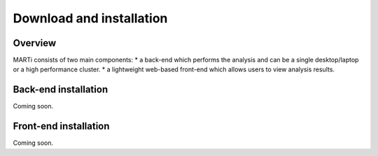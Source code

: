 .. _installation:

Download and installation=========================
Overview
--------
MARTi consists of two main components:
* a back-end which performs the analysis and can be a single desktop/laptop or a high performance cluster.
* a lightweight web-based front-end which allows users to view analysis results.
Back-end installation---------------------Coming soon.Front-end installation-----------------------------------------------Coming soon.